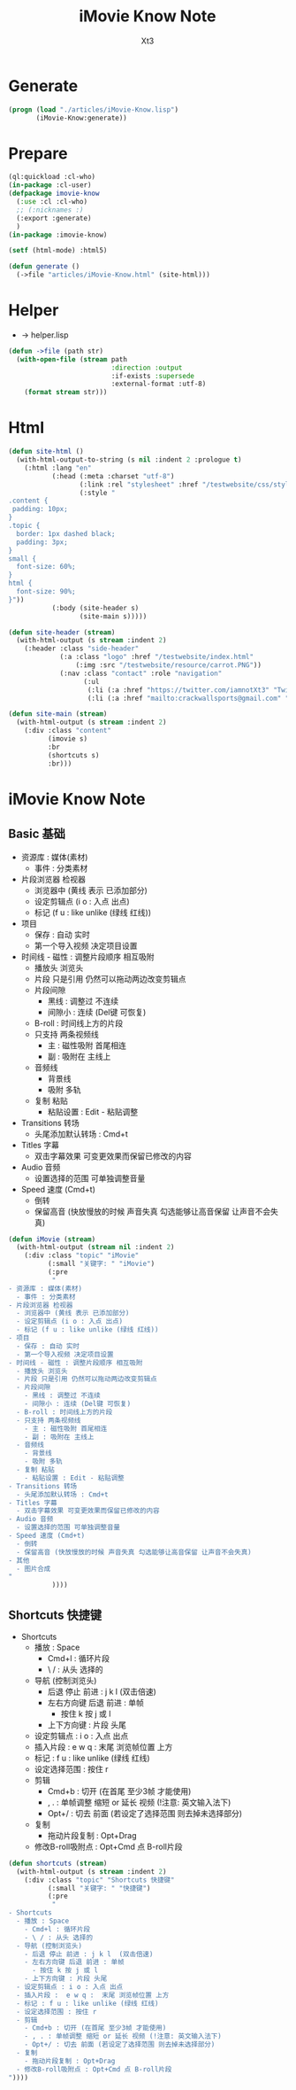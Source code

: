 #+TITLE: iMovie Know Note
#+AUTHOR: Xt3

* Generate
#+BEGIN_SRC lisp
(progn (load "./articles/iMovie-Know.lisp")
       (iMovie-Know:generate))
#+END_SRC
* Prepare
#+BEGIN_SRC lisp :tangle yes
(ql:quickload :cl-who)
(in-package :cl-user)
(defpackage imovie-know
  (:use :cl :cl-who)
  ;; (:nicknames :)
  (:export :generate)
  )
(in-package :imovie-know)

(setf (html-mode) :html5)

(defun generate ()
  (->file "articles/iMovie-Know.html" (site-html)))
#+END_SRC
* Helper
- -> helper.lisp
#+BEGIN_SRC lisp :tangle yes
(defun ->file (path str)
  (with-open-file (stream path
                          :direction :output
                          :if-exists :supersede
                          :external-format :utf-8)
    (format stream str)))
#+END_SRC
* Html
#+BEGIN_SRC lisp :tangle yes
(defun site-html ()
  (with-html-output-to-string (s nil :indent 2 :prologue t)
    (:html :lang "en"
           (:head (:meta :charset "utf-8")
                  (:link :rel "stylesheet" :href "/testwebsite/css/style.css")
                  (:style "
.content {
 padding: 10px;
}
.topic {
  border: 1px dashed black;
  padding: 3px;
}
small {
  font-size: 60%;
}
html {
  font-size: 90%;
}"))
           (:body (site-header s)
                  (site-main s)))))

(defun site-header (stream)
  (with-html-output (s stream :indent 2)
    (:header :class "side-header"
             (:a :class "logo" :href "/testwebsite/index.html"
                 (:img :src "/testwebsite/resource/carrot.PNG"))
             (:nav :class "contact" :role "navigation"
                   (:ul
                    (:li (:a :href "https://twitter.com/iamnotXt3" "Twitter"))
                    (:li (:a :href "mailto:crackwallsports@gmail.com" "Email")))))))

(defun site-main (stream)
  (with-html-output (s stream :indent 2)
    (:div :class "content"
          (imovie s)
          :br
          (shortcuts s)
          :br)))

#+END_SRC
* iMovie Know Note
** Basic 基础
- 资源库 : 媒体(素材)
  - 事件 : 分类素材
- 片段浏览器 检视器
  - 浏览器中 (黄线 表示 已添加部分)
  - 设定剪辑点 (i o : 入点 出点)
  - 标记 (f u : like unlike (绿线 红线))
- 项目
  - 保存 : 自动 实时
  - 第一个导入视频 决定项目设置
- 时间线 - 磁性 : 调整片段顺序 相互吸附
  - 播放头 浏览头
  - 片段 只是引用 仍然可以拖动两边改变剪辑点
  - 片段间隙
    - 黑线 : 调整过 不连续
    - 间隙小 : 连续 (Del键 可恢复)
  - B-roll : 时间线上方的片段
  - 只支持 两条视频线
    - 主 : 磁性吸附 首尾相连
    - 副 : 吸附在 主线上
  - 音频线
    - 背景线
    - 吸附 多轨
  - 复制 粘贴
    - 粘贴设置 : Edit - 粘贴调整
- Transitions 转场
  - 头尾添加默认转场 : Cmd+t
- Titles 字幕
  - 双击字幕效果 可变更效果而保留已修改的内容
- Audio 音频
  - 设置选择的范围 可单独调整音量
- Speed 速度 (Cmd+t)
  - 倒转
  - 保留高音 (快放慢放的时候 声音失真 勾选能够让高音保留 让声音不会失真)

#+BEGIN_SRC lisp :tangle yes
(defun iMovie (stream)
  (with-html-output (stream nil :indent 2)
    (:div :class "topic" "iMovie"
          (:small "关键字: " "iMovie")
          (:pre
           "
- 资源库 : 媒体(素材)
  - 事件 : 分类素材
- 片段浏览器 检视器
  - 浏览器中 (黄线 表示 已添加部分)
  - 设定剪辑点 (i o : 入点 出点)
  - 标记 (f u : like unlike (绿线 红线))
- 项目
  - 保存 : 自动 实时
  - 第一个导入视频 决定项目设置
- 时间线 - 磁性 : 调整片段顺序 相互吸附
  - 播放头 浏览头
  - 片段 只是引用 仍然可以拖动两边改变剪辑点
  - 片段间隙
    - 黑线 : 调整过 不连续
    - 间隙小 : 连续 (Del键 可恢复)
  - B-roll : 时间线上方的片段
  - 只支持 两条视频线
    - 主 : 磁性吸附 首尾相连
    - 副 : 吸附在 主线上
  - 音频线
    - 背景线
    - 吸附 多轨
  - 复制 粘贴
    - 粘贴设置 : Edit - 粘贴调整
- Transitions 转场
  - 头尾添加默认转场 : Cmd+t
- Titles 字幕
  - 双击字幕效果 可变更效果而保留已修改的内容
- Audio 音频
  - 设置选择的范围 可单独调整音量
- Speed 速度 (Cmd+t)
  - 倒转
  - 保留高音 (快放慢放的时候 声音失真 勾选能够让高音保留 让声音不会失真)
- 其他
  - 图片合成
"
           ))))
#+END_SRC
** Shortcuts 快捷键
- Shortcuts
  - 播放 : Space
    - Cmd+l : 循环片段
    - \ / : 从头 选择的
  - 导航 (控制浏览头)
    - 后退 停止 前进 : j k l  (双击倍速) 
    - 左右方向键 后退 前进 : 单帧
      - 按住 k 按 j 或 l
    - 上下方向键 : 片段 头尾
  - 设定剪辑点 : i o : 入点 出点
  - 插入片段 :  e w q :  末尾 浏览帧位置 上方
  - 标记 : f u : like unlike (绿线 红线)
  - 设定选择范围 : 按住 r
  - 剪辑
    - Cmd+b : 切开 (在首尾 至少3帧 才能使用)
    - , . : 单帧调整 缩短 or 延长 视频 (!注意: 英文输入法下)
    - Opt+/ : 切去 前面 (若设定了选择范围 则去掉未选择部分)
  - 复制
    - 拖动片段复制 : Opt+Drag
  - 修改B-roll吸附点 : Opt+Cmd 点 B-roll片段

#+BEGIN_SRC lisp :tangle yes
(defun shortcuts (stream)
  (with-html-output (s stream :indent 2)
    (:div :class "topic" "Shortcuts 快捷键"
          (:small "关键字: " "快捷键")
          (:pre
           "
- Shortcuts
  - 播放 : Space
    - Cmd+l : 循环片段
    - \ / : 从头 选择的
  - 导航 (控制浏览头)
    - 后退 停止 前进 : j k l  (双击倍速) 
    - 左右方向键 后退 前进 : 单帧
      - 按住 k 按 j 或 l
    - 上下方向键 : 片段 头尾
  - 设定剪辑点 : i o : 入点 出点
  - 插入片段 :  e w q :  末尾 浏览帧位置 上方
  - 标记 : f u : like unlike (绿线 红线)
  - 设定选择范围 : 按住 r
  - 剪辑
    - Cmd+b : 切开 (在首尾 至少3帧 才能使用)
    - , . : 单帧调整 缩短 or 延长 视频 (!注意: 英文输入法下)
    - Opt+/ : 切去 前面 (若设定了选择范围 则去掉未选择部分)
  - 复制
    - 拖动片段复制 : Opt+Drag
  - 修改B-roll吸附点 : Opt+Cmd 点 B-roll片段
"))))
#+END_SRC

